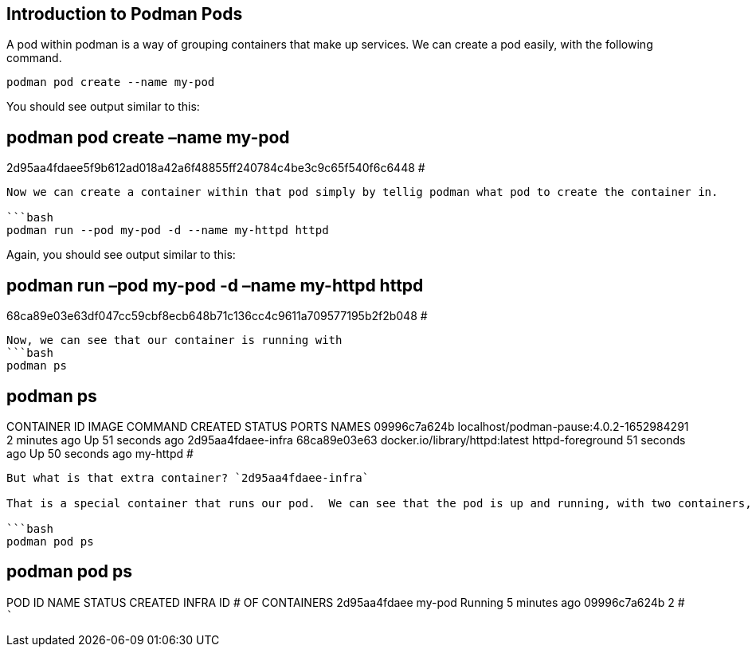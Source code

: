 == Introduction to Podman Pods

A pod within podman is a way of grouping containers that make up
services. We can create a pod easily, with the following command.

[source,bash]
----
podman pod create --name my-pod
----

You should see output similar to this:

== podman pod create –name my-pod

2d95aa4fdaee5f9b612ad018a42a6f48855ff240784c4be3c9c65f540f6c6448 #

....

Now we can create a container within that pod simply by tellig podman what pod to create the container in.

```bash
podman run --pod my-pod -d --name my-httpd httpd
....

Again, you should see output similar to this:

== podman run –pod my-pod -d –name my-httpd httpd

68ca89e03e63df047cc59cbf8ecb648b71c136cc4c9611a709577195b2f2b048 #

....
Now, we can see that our container is running with
```bash
podman ps
....

== podman ps

CONTAINER ID IMAGE COMMAND CREATED STATUS PORTS NAMES 09996c7a624b
localhost/podman-pause:4.0.2-1652984291 2 minutes ago Up 51 seconds ago
2d95aa4fdaee-infra 68ca89e03e63 docker.io/library/httpd:latest
httpd-foreground 51 seconds ago Up 50 seconds ago my-httpd #

....

But what is that extra container? `2d95aa4fdaee-infra`

That is a special container that runs our pod.  We can see that the pod is up and running, with two containers, even though we only started a single container inside of it.

```bash
podman pod ps
....

== podman pod ps

POD ID NAME STATUS CREATED INFRA ID # OF CONTAINERS 2d95aa4fdaee my-pod
Running 5 minutes ago 09996c7a624b 2 # ```
